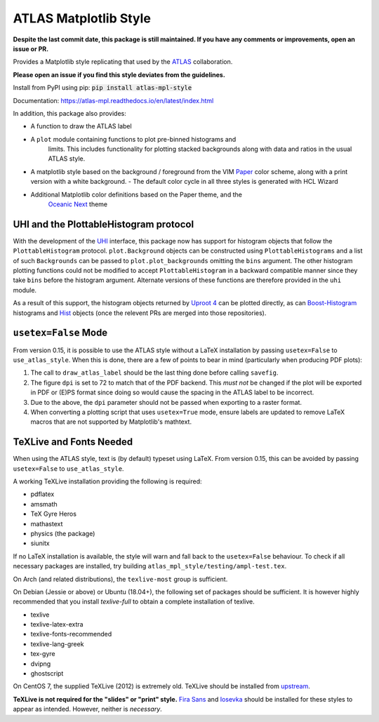 ATLAS Matplotlib Style
======================
.. image:: https://img.shields.io/pypi/v/atlas-mpl-style?label=PyPI&style=for-the-badge   :alt: PyPI 

**Despite the last commit date, this package is still maintained. If you have any comments or improvements, open an issue or PR.**

Provides a Matplotlib style replicating that used by the
`ATLAS <http://atlas.cern>`__ collaboration.

**Please open an issue if you find this style deviates from the guidelines.**

Install from PyPI using pip: :code:`pip install atlas-mpl-style`

Documentation: https://atlas-mpl.readthedocs.io/en/latest/index.html

In addition, this package also provides:

- A function to draw the ATLAS label
- A ``plot`` module containing functions to plot pre-binned histograms and
   limits. This includes functionality for plotting stacked backgrounds along
   with data and ratios in the usual ATLAS style.
- A matplotlib style based on the background / foreground from the VIM `Paper <https://github.com/NLKNguyen/papercolor-theme>`__ color scheme, along with a print version with a white background.
  - The default color cycle in all three styles is generated with HCL Wizard

- Additional Matplotlib color definitions based on the Paper theme, and the
   `Oceanic Next <https://github.com/voronianski/oceanic-next-color-scheme>`__
   theme

UHI and the PlottableHistogram protocol
----------------------------------------- 

With the development of the `UHI <https://github.com/henryiii/uhi>`__ interface,
this package now has support for histogram objects that follow the
``PlottableHistogram`` protocol. ``plot.Background`` objects can be constructed
using ``PlottableHistograms`` and a list of such ``Backgrounds`` can be passed
to ``plot.plot_backgrounds`` omitting the ``bins`` argument. The other histogram
plotting functions could not be modified to accept ``PlottableHistogram`` in a
backward compatible manner since they take ``bins`` before the histogram
argument. Alternate versions of these functions are therefore provided in the
``uhi`` module.

As a result of this support, the histogram objects returned by `Uproot 4
<https://github.com/scikit-hep/uproot4>`__ can be plotted directly, as can
`Boost-Histogram <https://github.com/scikit-hep/boost-histogram>`__ histograms
and `Hist <https://github.com/scikit-hep/hist>`__ objects (once the relevent PRs
are merged into those repositories).


``usetex=False`` Mode
------------------------

From version 0.15, it is possible to use the ATLAS style without a LaTeX
installation by passing ``usetex=False`` to ``use_atlas_style``. When this is
done, there are a few of points to bear in mind (particularly when producing PDF
plots):

1. The call to ``draw_atlas_label`` should be the last thing done before calling ``savefig``.
2. The figure ``dpi`` is set to 72 to match that of the PDF backend. This *must
   not* be changed if the plot will be exported in PDF or (E)PS format since
   doing so would cause the spacing in the ATLAS label to be incorrect.
3. Due to the above, the ``dpi`` parameter should not be passed when exporting to
   a raster format.
4. When converting a plotting script that uses ``usetex=True`` mode, ensure labels
   are updated to remove LaTeX macros that are not supported by Matplotlib's
   mathtext.

TeXLive and Fonts Needed
------------------------
When using the ATLAS style, text is (by default) typeset using LaTeX. From version 0.15, this can be avoided by passing ``usetex=False`` to ``use_atlas_style``.

A working TeXLive installation providing the following is required:

- pdflatex
- amsmath
- TeX Gyre Heros
- mathastext
- physics (the package)
- siunitx

If no LaTeX installation is available, the style will warn and fall back to the ``usetex=False`` behaviour.
To check if all necessary packages are installed, try building ``atlas_mpl_style/testing/ampl-test.tex``.

On Arch (and related distributions), the ``texlive-most`` group is sufficient.

On Debian (Jessie or above) or Ubuntu (18.04+), the following set of packages should be sufficient. It is however highly recommended
that you install `texlive-full` to obtain a complete installation of texlive.

- texlive
- texlive-latex-extra
- texlive-fonts-recommended
- texlive-lang-greek
- tex-gyre
- dvipng
- ghostscript

On CentOS 7, the supplied TeXLive (2012) is extremely old. TeXLive should be
installed from `upstream <https://www.tug.org/texlive/quickinstall.html>`__.

**TeXLive is not required for the "slides" or "print" style.** `Fira Sans
<https://bboxtype.com/typefaces/FiraSans/>`__ and `Iosevka
<https://github.com/be5invis/Iosevka/releases/>`__ should be installed
for these styles to appear as intended. However, neither is *necessary*.
